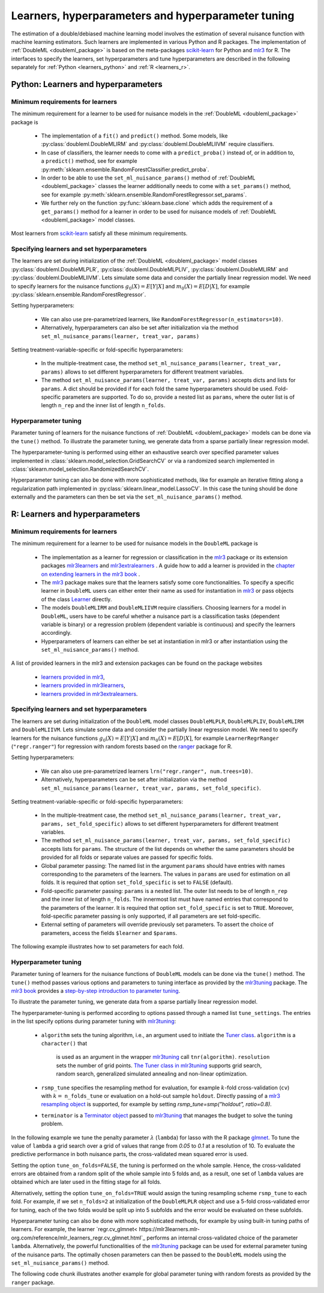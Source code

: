 .. _learners:

Learners, hyperparameters and hyperparameter tuning
-----------------------------------------------------------

The estimation of a double/debiased machine learning model involves the estimation of several nuisance function with
machine learning estimators.
Such learners are implemented in various Python and R packages.
The implementation of :ref:`DoubleML <doubleml_package>` is based on the meta-packages
`scikit-learn <https://scikit-learn.org/>`_ for Python and `mlr3 <https://mlr3.mlr-org.com/>`_ for R.
The interfaces to specify the learners, set hyperparameters and tune hyperparameters are described in the following
separately for :ref:`Python <learners_python>` and :ref:`R <learners_r>`.

.. _learners_python:

Python: Learners and hyperparameters
^^^^^^^^^^^^^^^^^^^^^^^^^^^^^^^^^^^^^^^^^^^^

Minimum requirements for learners
#################################

The minimum requirement for a learner to be used for nuisance models in the :ref:`DoubleML <doubleml_package>`
package is

    * The implementation of a ``fit()`` and ``predict()`` method.
      Some models, like :py:class:`doubleml.DoubleMLIRM` and :py:class:`doubleml.DoubleMLIIVM` require classifiers.
    * In case of classifiers, the learner needs to come with a ``predict_proba()`` instead of, or in addition to, a
      ``predict()`` method, see for example :py:meth:`sklearn.ensemble.RandomForestClassifier.predict_proba`.
    * In order to be able to use the ``set_ml_nuisance_params()`` method of :ref:`DoubleML <doubleml_package>` classes the
      learner additionally needs to come with a ``set_params()`` method,
      see for example :py:meth:`sklearn.ensemble.RandomForestRegressor.set_params`.
    * We further rely on the function :py:func:`sklearn.base.clone` which adds the requirement of a ``get_params()``
      method for a learner in order to be used for nuisance models of :ref:`DoubleML <doubleml_package>` model classes.

Most learners from `scikit-learn <https://scikit-learn.org/>`_ satisfy all these minimum requirements.

Specifying learners and set hyperparameters
###########################################

The learners are set during initialization of the :ref:`DoubleML <doubleml_package>` model classes
:py:class:`doubleml.DoubleMLPLR`, :py:class:`doubleml.DoubleMLPLIV`,
:py:class:`doubleml.DoubleMLIRM` and :py:class:`doubleml.DoubleMLIIVM`.
Lets simulate some data and consider the partially linear regression model.
We need to specify learners for the nuisance functions :math:`g_0(X) = E[Y|X]` and :math:`m_0(X) = E[D|X]`,
for example :py:class:`sklearn.ensemble.RandomForestRegressor`.

.. tabbed:: Python

    .. ipython:: python

        import doubleml as dml
        from doubleml.datasets import make_plr_CCDDHNR2018
        from sklearn.ensemble import RandomForestRegressor

        np.random.seed(1234)
        ml_g = RandomForestRegressor()
        ml_m = RandomForestRegressor()
        data = make_plr_CCDDHNR2018(alpha=0.5, return_type='DataFrame')
        obj_dml_data = dml.DoubleMLData(data, 'y', 'd')
        dml_plr_obj = dml.DoubleMLPLR(obj_dml_data, ml_g, ml_m)
        dml_plr_obj.fit().summary

Setting hyperparameters:

    * We can also use pre-parametrized learners, like ``RandomForestRegressor(n_estimators=10)``.
    * Alternatively, hyperparameters can also be set after initialization via the method
      ``set_ml_nuisance_params(learner, treat_var, params)``


.. tabbed:: Python

    .. ipython:: python

        np.random.seed(1234)
        dml_plr_obj = dml.DoubleMLPLR(obj_dml_data,
                                      RandomForestRegressor(n_estimators=10),
                                      RandomForestRegressor())
        print(dml_plr_obj.fit().summary)

        np.random.seed(1234)
        dml_plr_obj = dml.DoubleMLPLR(obj_dml_data,
                                      RandomForestRegressor(),
                                      RandomForestRegressor())
        dml_plr_obj.set_ml_nuisance_params('ml_g', 'd', {'n_estimators': 10});
        print(dml_plr_obj.fit().summary)

Setting treatment-variable-specific or fold-specific hyperparameters:

    * In the multiple-treatment case, the method ``set_ml_nuisance_params(learner, treat_var, params)`` allows to set
      different hyperparameters for different treatment variables.
    * The method ``set_ml_nuisance_params(learner, treat_var, params)`` accepts dicts and lists for ``params``.
      A dict should be provided if for each fold the same hyperparameters should be used.
      Fold-specific parameters are supported. To do so,  provide a nested list as ``params``, where the outer list is of
      length ``n_rep`` and the inner list of length ``n_folds``.


Hyperparameter tuning
#####################

Parameter tuning of learners for the nuisance functions of :ref:`DoubleML <doubleml_package>` models can be done via
the ``tune()`` method.
To illustrate the parameter tuning, we generate data from a sparse partially linear regression model.

.. tabbed:: Python

    .. ipython:: python

        import doubleml as dml
        import numpy as np

        np.random.seed(3141)
        n_obs = 200
        n_vars = 200
        theta = 3
        X = np.random.normal(size=(n_obs, n_vars))
        d = np.dot(X[:, :3], np.array([5, 5, 5])) + np.random.standard_normal(size=(n_obs,))
        y = theta * d + np.dot(X[:, :3], np.array([5, 5, 5])) + np.random.standard_normal(size=(n_obs,))
        dml_data = dml.DoubleMLData.from_arrays(X, y, d)

The hyperparameter-tuning is performed using either an exhaustive search over specified parameter values
implemented in :class:`sklearn.model_selection.GridSearchCV` or via a randomized search implemented in
:class:`sklearn.model_selection.RandomizedSearchCV`.

.. tabbed:: Python

    .. ipython:: python

        import doubleml as dml
        from sklearn.linear_model import Lasso

        ml_g = Lasso()
        ml_m = Lasso()
        dml_plr_obj = dml.DoubleMLPLR(dml_data, ml_g, ml_m)
        par_grids = {'ml_g': {'alpha': np.arange(0.05, 1., 0.1)},
                     'ml_m': {'alpha': np.arange(0.05, 1., 0.1)}}
        dml_plr_obj.tune(par_grids, search_mode='grid_search');
        print(dml_plr_obj.params)
        print(dml_plr_obj.fit().summary)

        np.random.seed(1234)
        par_grids = {'ml_g': {'alpha': np.arange(0.05, 1., 0.01)},
                     'ml_m': {'alpha': np.arange(0.05, 1., 0.01)}}
        dml_plr_obj.tune(par_grids, search_mode='randomized_search', n_iter_randomized_search=20);
        print(dml_plr_obj.params)
        print(dml_plr_obj.fit().summary)

Hyperparameter tuning can also be done with more sophisticated methods, like for example an iterative fitting along
a regularization path implemented in :py:class:`sklearn.linear_model.LassoCV`.
In this case the tuning should be done externally and the parameters can then be set via the
``set_ml_nuisance_params()`` method.

.. tabbed:: Python

    .. ipython:: python

        import doubleml as dml
        from sklearn.linear_model import LassoCV

        np.random.seed(1234)
        ml_g_tune = LassoCV().fit(dml_data.x, dml_data.y)
        ml_m_tune = LassoCV().fit(dml_data.x, dml_data.d)

        ml_g = Lasso()
        ml_m = Lasso()
        dml_plr_obj = dml.DoubleMLPLR(dml_data, ml_g, ml_m)
        dml_plr_obj.set_ml_nuisance_params('ml_g', 'd', {'alpha': ml_g_tune.alpha_});
        dml_plr_obj.set_ml_nuisance_params('ml_m', 'd', {'alpha': ml_m_tune.alpha_});
        print(dml_plr_obj.params)
        print(dml_plr_obj.fit().summary)


.. TODO: Also discuss other specification options like `tune_on_folds` or `scoring_methods`.

.. _learners_r:

R: Learners and hyperparameters
^^^^^^^^^^^^^^^^^^^^^^^^^^^^^^^^^^^^^^^

Minimum requirements for learners
#################################

The minimum requirement for a learner to be used for nuisance models in the ``DoubleML`` package is

    * The implementation as a learner for regression or classification in the `mlr3 <https://mlr3.mlr-org.com/>`_ package
      or its extension packages `mlr3learners <https://mlr3learners.mlr-org.com/>`_ and
      `mlr3extralearners <https://mlr3extralearners.mlr-org.com/>`_ . A guide how to add a learner is provided in the
      `chapter on extending learners in the mlr3 book <https://mlr3book.mlr-org.com/extending-learners.html>`_ .
    * The `mlr3 <https://mlr3.mlr-org.com/>`_ package makes sure that the learners satisfy some core functionalities.
      To specify a specific learner in ``DoubleML`` users can either enter their name as used for instantiation in
      `mlr3 <https://mlr3.mlr-org.com/>`_ or pass objects of the class `Learner <https://mlr3.mlr-org.com/reference/Learner.html>`_ directly.
    * The models ``DoubleMLIRM`` and ``DoubleMLIIVM`` require classifiers.
      Choosing learners for a model in ``DoubleML``, users have to be careful whether a nuisance part is a classification
      tasks (dependent variable is binary) or a regression problem (dependent variable is continuous) and specify the learners
      accordingly.
    * Hyperparameters of learners can either be set at instantiation in mlr3 or after instantiation using the
      ``set_ml_nuisance_params()`` method.


A list of provided learners in the mlr3 and extension packages can be found on the package websites

    * `learners provided in mlr3 <https://mlr3book.mlr-org.com/learners.html#learners-predefined>`_,
    * `learners provided in mlr3learners <https://mlr3learners.mlr-org.com/#classification-learners>`_,
    * `learners provided in mlr3extralearners <https://mlr3extralearners.mlr-org.com/articles/learners/list_learners.html>`_.



Specifying learners and set hyperparameters
###########################################

The learners are set during initialization of the ``DoubleML`` model classes ``DoubleMLPLR``,
``DoubleMLPLIV``, ``DoubleMLIRM`` and ``DoubleMLIIVM``. Lets simulate some data and consider the partially linear regression model.
We need to specify learners for the nuisance functions :math:`g_0(X) = E[Y|X]` and :math:`m_0(X) = E[D|X]`,
for example ``LearnerRegrRanger`` (``"regr.ranger"``) for regression with random forests based on the  `ranger <https://github.com/imbs-hl/ranger>`_
package for R.

.. tabbed:: R

    .. jupyter-execute::

        library(DoubleML)
        library(mlr3)
        library(mlr3learners)
        library(data.table)
        lgr::get_logger("mlr3")$set_threshold("warn")

        # set up a mlr3 learner
        learner = lrn("regr.ranger")
        ml_g = learner$clone()
        ml_m = learner$clone()
        set.seed(3141)
        data = make_plr_CCDDHNR2018(alpha=0.5, return_type='data.table')
        obj_dml_data = DoubleMLData$new(data, y_col="y", d_cols="d")
        dml_plr_obj = DoubleMLPLR$new(obj_dml_data, ml_g, ml_m)
        dml_plr_obj$fit()
        dml_plr_obj$summary()

Setting hyperparameters:

    * We can also use pre-parametrized learners ``lrn("regr.ranger", num.trees=10)``.
    * Alternatively, hyperparameters can be set after initialization via the method
      ``set_ml_nuisance_params(learner, treat_var, params, set_fold_specific)``.

.. tabbed:: R

    .. jupyter-execute::

        set.seed(3141)
        ml_g = lrn("regr.ranger", num.trees=10)
        ml_m = lrn("regr.ranger")
        obj_dml_data = DoubleMLData$new(data, y_col="y", d_cols="d")
        dml_plr_obj = DoubleMLPLR$new(obj_dml_data, ml_g, ml_m)
        dml_plr_obj$fit()
        dml_plr_obj$summary()

        set.seed(3141)
        ml_g = lrn("regr.ranger")
        dml_plr_obj = DoubleMLPLR$new(obj_dml_data, ml_g , ml_m)
        dml_plr_obj$set_ml_nuisance_params("ml_g", "d", list("num.trees"=10))
        dml_plr_obj$fit()
        dml_plr_obj$summary()

Setting treatment-variable-specific or fold-specific hyperparameters:

    * In the multiple-treatment case, the method ``set_ml_nuisance_params(learner, treat_var, params, set_fold_specific)``
      allows to set different hyperparameters for different treatment variables.
    * The method ``set_ml_nuisance_params(learner, treat_var, params, set_fold_specific)`` accepts lists for ``params``.
      The structure of the list depends on whether the same parameters should be provided for all folds or separate values
      are passed for specific folds.
    * Global parameter passing: The named list in the argument ``params`` should have entries with names corresponding to
      the parameters of the learners. The values in ``params`` are used for estimation on all folds.
      It is required that option ``set_fold_specific`` is set to ``FALSE`` (default).
    * Fold-specific parameter passing: ``params`` is a nested list. The outer list needs to be of length ``n_rep`` and the inner
      list of length ``n_folds``. The innermost list must have named entries that correspond to the parameters of the learner.
      It is required that option ``set_fold_specific`` is set to ``TRUE``. Moreover, fold-specific
      parameter passing is only supported, if all parameters are set fold-specific.
    * External setting of parameters will override previously set parameters. To assert the choice of parameters, access the
      fields ``$learner`` and ``$params``.

.. tabbed:: R

    .. jupyter-execute::

        set.seed(3141)
        ml_g = lrn("regr.ranger")
        ml_m = lrn("regr.ranger")
        obj_dml_data = DoubleMLData$new(data, y_col="y", d_cols="d")

        n_rep = 2
        n_folds = 3
        dml_plr_obj = DoubleMLPLR$new(obj_dml_data, ml_g, ml_m, n_rep = n_rep, n_folds = n_folds)

        # Set globally
        params = list("num.trees"=10)
        dml_plr_obj$set_ml_nuisance_params("ml_g", "d", params=params)
        dml_plr_obj$set_ml_nuisance_params("ml_m", "d", params=params)
        dml_plr_obj$learner
        dml_plr_obj$params
        dml_plr_obj$fit()
        dml_plr_obj$summary()


The following example illustrates how to set parameters for each fold.

.. tabbed:: R

    .. jupyter-execute::

        learner = lrn("regr.ranger")
        ml_g = learner$clone()
        ml_m = learner$clone()
        dml_plr_obj = DoubleMLPLR$new(obj_dml_data, ml_g, ml_m, n_rep = n_rep, n_folds = n_folds)

        # Set values for each fold
        params_exact = rep(list(rep(list(params), n_folds)), n_rep)
        dml_plr_obj$set_ml_nuisance_params("ml_g", "d", params=params_exact,
                                             set_fold_specific=TRUE)
        dml_plr_obj$set_ml_nuisance_params("ml_m", "d", params=params_exact,
                                             set_fold_specific=TRUE)
        dml_plr_obj$learner
        dml_plr_obj$params
        dml_plr_obj$fit()
        dml_plr_obj$summary()



Hyperparameter tuning
#####################

Parameter tuning of learners for the nuisance functions of ``DoubleML`` models can be done via the ``tune()`` method.
The ``tune()`` method passes various options and parameters to tuning interface as provided by the
`mlr3tuning <https://mlr3tuning.mlr-org.com/>`_ package. The `mlr3 book <https://mlr3book.mlr-org.com/>`_ provides a
`step-by-step introduction to parameter tuning <https://mlr3book.mlr-org.com/optimization.html>`_.

To illustrate the parameter tuning, we generate data from a sparse partially linear regression model.

.. tabbed:: R

    .. jupyter-execute::

        library(DoubleML)
        library(mlr3)
        library(data.table)

        set.seed(3141)
        n_obs = 200
        n_vars = 200
        theta = 3
        X = matrix(stats::rnorm(n_obs * n_vars), nrow = n_obs, ncol = n_vars)
        d = X[, 1:3, drop = FALSE] %*% c(5, 5, 5) + stats::rnorm(n_obs)
        y = theta * d + X[, 1:3, drop = FALSE] %*% c(5, 5, 5)  + stats::rnorm(n_obs)
        dml_data = double_ml_data_from_matrix(X = X, y = y, d = d)

The hyperparameter-tuning is performed according to options passed through a named list ``tune_settings``.
The entries in the list specify options during parameter tuning with `mlr3tuning <https://mlr3tuning.mlr-org.com/>`_:

    * ``algorithm``  sets the tuning algorithm, i.e., an argument used to initiate the
      `Tuner class <https://mlr3book.mlr-org.com/tuning.html#the-tuner-class>`_. ``algorithm`` is a ``character()`` that
       is used as an argument in the wrapper `mlr3tuning <https://mlr3tuning.mlr-org.com/>`_ call ``tnr(algorithm)``.
       ``resolution``  sets the number of grid points.
       `The Tuner class in mlr3tuning <https://mlr3book.mlr-org.com/tuning.html#the-tuner-class>`_ supports grid search,
       random search, generalized simulated annealing and non-linear optimization.
    * ``rsmp_tune`` specifies the resampling method for evaluation, for example :math:`k`-fold cross-validation (``cv``)
      with :math:`k=` ``n_folds_tune`` or evaluation on a hold-out sample ``holdout``. Directly passing of a
      `mlr3 resampling object <https://mlr3.mlr-org.com/reference/Resampling.html>`_ is supported,
      for example by setting `rsmp_tune=smp("holdout", ratio=0.8)`.
    * ``terminator`` is a `Terminator object <https://bbotk.mlr-org.com/reference/Terminator.html>`_ passed to
      `mlr3tuning <https://mlr3tuning.mlr-org.com/>`_ that manages the budget to solve the tuning problem.

In the following example we tune the penalty parameter :math:`\lambda` (``lambda``) for lasso with the R package
`glmnet <https://glmnet.stanford.edu/>`_. To tune the value of ``lambda`` a grid search over a grid of values that range from `0.05`
to `0.1` at a resolution of 10. To evaluate the predictive performance in both nuisance parts, the cross-validated mean squared error is used.

Setting the option ``tune_on_folds=FALSE``, the tuning is performed on the whole sample. Hence, the cross-validated errors
are obtained from a random split of the whole sample into 5 folds and, as a result, one set of ``lambda`` values are obtained
which are later used in the fitting stage for all folds.

Alternatively, setting the option ``tune_on_folds=TRUE`` would assign the tuning resampling scheme ``rsmp_tune`` to each fold.
For example, if we set ``n_folds=2`` at initialization of the ``DoubleMLPLR`` object and use a 5-fold cross-validated error
for tuning, each of the two folds would be split up into 5 subfolds and the error would be evaluated on these subfolds.


.. tabbed:: R

    .. jupyter-execute::

        library(DoubleML)
        library(mlr3)
        library(data.table)
        library(mlr3learners)
        library(paradox)
        library(mlr3tuning)
        lgr::get_logger("mlr3")$set_threshold("warn")
        lgr::get_logger("bbotk")$set_threshold("warn")

        set.seed(1234)
        ml_g = lrn("regr.glmnet")
        ml_m = lrn("regr.glmnet")
        dml_plr_obj = DoubleMLPLR$new(dml_data, ml_g, ml_m)

        par_grids = list("ml_g" = ParamSet$new(list(
                                          ParamDbl$new("lambda", lower = 0.05, upper = 0.1))),
                         "ml_m" =  ParamSet$new(list(
                                          ParamDbl$new("lambda", lower = 0.05, upper = 0.1))))

        tune_settings = list(n_folds_tune = 5,
                              rsmp_tune = "cv",
                              measure = list("ml_g" = "regr.mse",
                                             "ml_m" = "regr.mse"),
                              terminator = mlr3tuning::trm("evals", n_evals = 100),
                              algorithm = "grid_search",
                              resolution = 10)
        dml_plr_obj$tune(param_set=par_grids, tune_settings=tune_settings, tune_on_fold=TRUE)
        dml_plr_obj$params

        dml_plr_obj$fit()
        dml_plr_obj$summary()


Hyperparameter tuning can also be done with more sophisticated methods, for example by using built-in tuning
paths of learners. For example, the learner `regr.cv_glmnet< https://mlr3learners.mlr-org.com/reference/mlr_learners_regr.cv_glmnet.html`_
performs an internal cross-validated choice of the parameter ``lambda``.
Alternatively, the powerful functionalities of the `mlr3tuning <https://mlr3tuning.mlr-org.com/>`_ package can be used for
external parameter tuning of the nuisance parts. The optimally chosen parameters can then be passed to the
``DoubleML`` models using the ``set_ml_nuisance_params()`` method.

.. tabbed:: R

    .. jupyter-execute::

        library(DoubleML)
        library(mlr3)
        library(data.table)
        library(mlr3learners)
        library(paradox)
        library(mlr3tuning)
        lgr::get_logger("mlr3")$set_threshold("warn")
        lgr::get_logger("bbotk")$set_threshold("warn")

        set.seed(1234)
        ml_g = lrn("regr.cv_glmnet", s="lambda.min")
        ml_m = lrn("regr.cv_glmnet", s="lambda.min")
        dml_plr_obj = DoubleMLPLR$new(dml_data, ml_g, ml_m)

        dml_plr_obj$fit()
        dml_plr_obj$summary()


The following code chunk illustrates another example for global parameter tuning with random forests
as provided by the ``ranger`` package.

.. tabbed:: R

    .. jupyter-execute::

        library(DoubleML)
        library(mlr3)
        library(mlr3learners)
        library(data.table)
        library(paradox)
        library(mlr3tuning)
        lgr::get_logger("mlr3")$set_threshold("warn")
        lgr::get_logger("bbotk")$set_threshold("warn")

        # set up a list of parameter grids
        param_grid = list("ml_g" = ParamSet$new(list(
                                          ParamInt$new("num.trees", lower = 50 , upper = 500),
                                          ParamInt$new("max.depth", lower = 2, upper = 5))),
                          "ml_m" = ParamSet$new(list(
                                          ParamInt$new("num.trees", lower = 50 , upper = 500),
                                          ParamInt$new("max.depth", lower = 2, upper = 5))))
        tune_settings = list(n_folds_tune = 2,
                              rsmp_tune = "cv",
                              measure = list("ml_g" = "regr.mse",
                                             "ml_m" = "regr.mse"),
                              terminator = mlr3tuning::trm("evals", n_evals = 20),
                              algorithm = "grid_search",
                              resolution = 5)

        # set up a mlr3 learner
        learner = lrn("regr.ranger")
        ml_g = learner$clone()
        ml_m = learner$clone()

        set.seed(3141)
        obj_dml_data = make_plr_CCDDHNR2018(alpha=0.5)
        dml_plr_obj = DoubleMLPLR$new(obj_dml_data, ml_g, ml_m)
        dml_plr_obj$tune(param_set=param_grid, tune_settings=tune_settings, tune_on_folds=FALSE)
        dml_plr_obj$params

        dml_plr_obj$fit()
        dml_plr_obj$summary()

